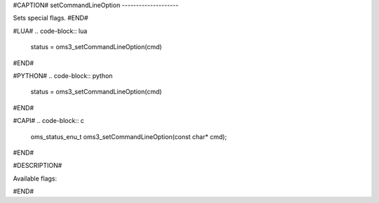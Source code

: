 #CAPTION#
setCommandLineOption
--------------------

Sets special flags.
#END#

#LUA#
.. code-block:: lua

  status = oms3_setCommandLineOption(cmd)

#END#

#PYTHON#
.. code-block:: python

  status = oms3_setCommandLineOption(cmd)

#END#

#CAPI#
.. code-block:: c

  oms_status_enu_t oms3_setCommandLineOption(const char* cmd);

#END#

#DESCRIPTION#

Available flags:

.. literalinclude :: omsimulator-help.inc
   :language: bash

#END#
